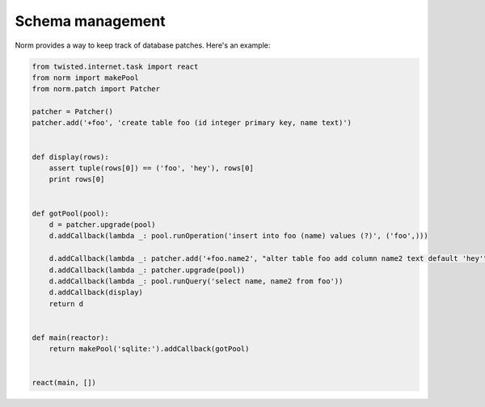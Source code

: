 Schema management
=================

Norm provides a way to keep track of database patches.  Here's an example:


.. code-block:: python

    from twisted.internet.task import react
    from norm import makePool
    from norm.patch import Patcher

    patcher = Patcher()
    patcher.add('+foo', 'create table foo (id integer primary key, name text)')


    def display(rows):
        assert tuple(rows[0]) == ('foo', 'hey'), rows[0]
        print rows[0]


    def gotPool(pool):
        d = patcher.upgrade(pool)
        d.addCallback(lambda _: pool.runOperation('insert into foo (name) values (?)', ('foo',)))

        d.addCallback(lambda _: patcher.add('+foo.name2', "alter table foo add column name2 text default 'hey'"))
        d.addCallback(lambda _: patcher.upgrade(pool))
        d.addCallback(lambda _: pool.runQuery('select name, name2 from foo'))
        d.addCallback(display)
        return d


    def main(reactor):
        return makePool('sqlite:').addCallback(gotPool)
        

    react(main, [])